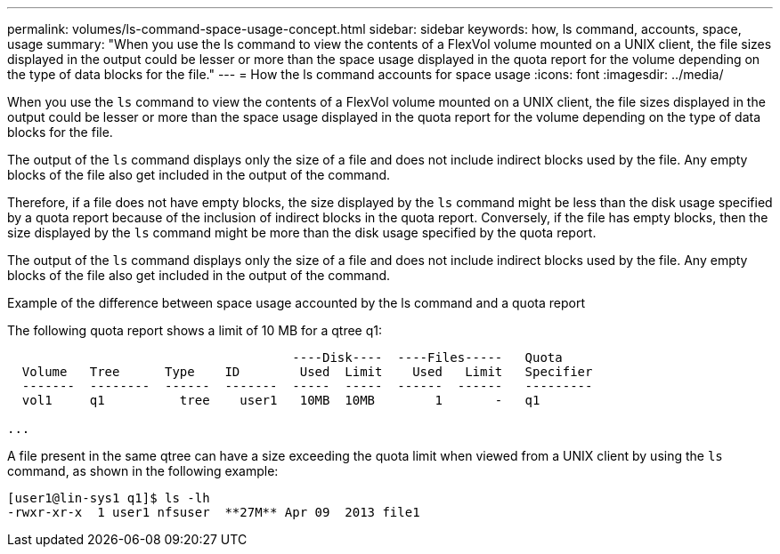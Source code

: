 ---
permalink: volumes/ls-command-space-usage-concept.html
sidebar: sidebar
keywords: how, ls command, accounts, space, usage
summary: "When you use the ls command to view the contents of a FlexVol volume mounted on a UNIX client, the file sizes displayed in the output could be lesser or more than the space usage displayed in the quota report for the volume depending on the type of data blocks for the file."
---
= How the ls command accounts for space usage
:icons: font
:imagesdir: ../media/

[.lead]
When you use the `ls` command to view the contents of a FlexVol volume mounted on a UNIX client, the file sizes displayed in the output could be lesser or more than the space usage displayed in the quota report for the volume depending on the type of data blocks for the file.

The output of the `ls` command displays only the size of a file and does not include indirect blocks used by the file. Any empty blocks of the file also get included in the output of the command.

Therefore, if a file does not have empty blocks, the size displayed by the `ls` command might be less than the disk usage specified by a quota report because of the inclusion of indirect blocks in the quota report. Conversely, if the file has empty blocks, then the size displayed by the `ls` command might be more than the disk usage specified by the quota report.

The output of the `ls` command displays only the size of a file and does not include indirect blocks used by the file. Any empty blocks of the file also get included in the output of the command.

.Example of the difference between space usage accounted by the ls command and a quota report

The following quota report shows a limit of 10 MB for a qtree q1:

----

                                      ----Disk----  ----Files-----   Quota
  Volume   Tree      Type    ID        Used  Limit    Used   Limit   Specifier
  -------  --------  ------  -------  -----  -----  ------  ------   ---------
  vol1     q1          tree    user1   10MB  10MB        1       -   q1

...
----

A file present in the same qtree can have a size exceeding the quota limit when viewed from a UNIX client by using the `ls` command, as shown in the following example:

----
[user1@lin-sys1 q1]$ ls -lh
-rwxr-xr-x  1 user1 nfsuser  **27M** Apr 09  2013 file1
----
